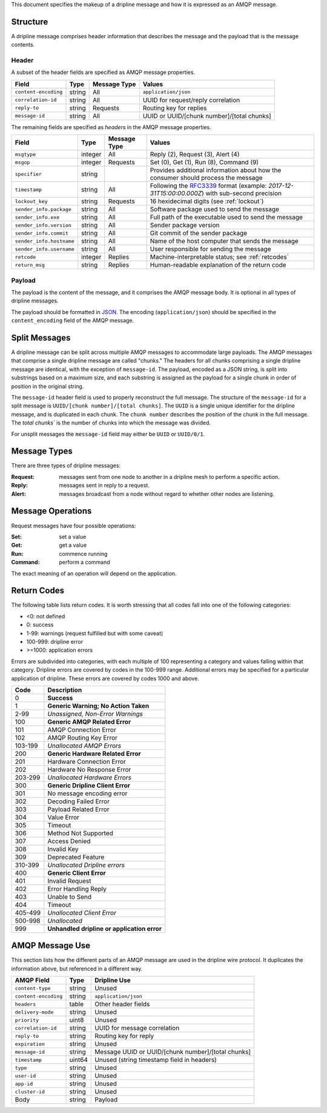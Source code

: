 This document specifies the makeup of a dripline message and how it is expressed as an AMQP message. 


.. _structure:

Structure
=========

A dripline message comprises header information that describes the message and the payload that is the message contents.

Header
------

A subset of the header fields are specified as AMQP message properties.

======================== ======= ============ ===========================================
Field                    Type    Message Type Values
======================== ======= ============ ===========================================
``content-encoding``     string  All          ``application/json``
``correlation-id``       string  All          UUID for request/reply correlation
``reply-to``             string  Requests     Routing key for replies
``message-id``           string  All          UUID or UUID/[chunk number]/[total chunks]
======================== ======= ============ ===========================================

The remaining fields are specified as `headers` in the AMQP message properties.

======================== ======= ============ ===========================================
Field                    Type    Message Type Values
======================== ======= ============ ===========================================
``msgtype``              integer All          Reply (2), Request (3), Alert (4)
``msgop``                integer Requests     Set (0), Get (1), Run (8), Command (9)
``specifier``            string               Provides additional information about how the consumer should process the message
``timestamp``            string  All          Following the `RFC3339 <https://www.ietf.org/rfc/rfc3339.txt>`_ format (example: `2017-12-31T15:00:00.000Z`) with sub-second precision
``lockout_key``          string  Requests     16 hexidecimal digits (see :ref:`lockout`)
``sender_info.package``  string  All          Software package used to send the message
``sender_info.exe``      string  All          Full path of the executable used to send the message
``sender_info.version``  string  All          Sender package version
``sender_info.commit``   string  All          Git commit of the sender package
``sender_info.hostname`` string  All          Name of the host computer that sends the message
``sender_info.username`` string  All          User responsible for sending the message
``retcode``              integer Replies      Machine-interpretable status; see :ref:`retcodes`
``return_msg``           string  Replies      Human-readable explanation of the return code
======================== ======= ============ ===========================================


Payload
-------

The payload is the content of the message, and it comprises the AMQP message body.  It is optional in all types of dripline messages.

The payload should be formatted in `JSON <http://json.org>`_.  The encoding (``application/json``) should be specified in the ``content_encoding`` field of the AMQP message.


.. _splitmsg:

Split Messages
==============

A dripline message can be split across multiple AMQP messages to accommodate large payloads.  
The AMQP messages that comprise a single dripline message are called "chunks."  
The headers for all chunks comprising a single dripline message are identical, with the exception of ``message-id``.  
The payload, encoded as a JSON string, is split into substrings based on a maximum size, and each substring is assigned as the payload for a single chunk in order of position in the original string.

The ``message-id`` header field is used to properly reconstruct the full message.  
The structure of the ``message-id`` for a split message is ``UUID/[chunk number]/[total chunks]``.  
The ``UUID`` is a single unique identifier for the dripline message, and is duplicated in each chunk.  
The ``chunk number`` describes the position of the chunk in the full message.  
The `total chunks`` is the number of chunks into which the message was divided.

For unsplit messages the ``message-id`` field may either be ``UUID`` or ``UUID/0/1``.


.. _message_types:

Message Types
=============

There are three types of dripline messages:

:Request: messages sent from one node to another in a dripline mesh to perform a specific action.
:Reply: messages sent in reply to a request.
:Alert: messages broadcast from a node without regard to whether other nodes are listening.


.. _message_op:

Message Operations
==================

Request messages have four possible operations:

:Set: set a value
:Get: get a value
:Run: commence running
:Command: perform a command

The exact meaning of an operation will depend on the application.


.. _retcodes:

Return Codes
============

The following table lists return codes. It is worth stressing that all codes fall into one of the following categories:

* <0: not defined
* 0: success
* 1-99: warnings (request fulfilled but with some caveat)
* 100-999: dripline error
* >=1000: application errors

Errors are subdivided into categories, with each multiple of 100 representing a category and values falling within that category.
Dripline errors are covered by codes in the 100-999 range.
Additional errors may be specified for a particular application of dripline.  These errors are covered by codes 1000 and above.

======= ===========
Code    Description
======= ===========
0       **Success**
1       **Generic Warning; No Action Taken**
2-99    *Unassigned, Non-Error Warnings*
100     **Generic AMQP Related Error**
101     AMQP Connection Error
102     AMQP Routing Key Error
103-199 *Unallocated AMQP Errors*
200     **Generic Hardware Related Error**
201     Hardware Connection Error
202     Hardware No Response Error
203-299 *Unallocated Hardware Errors*
300     **Generic Dripline Client Error**
301     No message encoding error
302     Decoding Failed Error
303     Payload Related Error
304     Value Error
305     Timeout
306     Method Not Supported
307     Access Denied
308     Invalid Key
309     Deprecated Feature
310-399 *Unallocated Dripline errors*
400     **Generic Client Error**
401     Invalid Request
402     Error Handling Reply
403     Unable to Send
404     Timeout
405-499 *Unallocated Client Error*
500-998 *Unallocated*
999     **Unhandled dripline or application error**
======= ===========


.. _amqp_message_use:

AMQP Message Use
================

This section lists how the different parts of an AMQP message are used in the dripline wire protocol.  It duplicates the information above, but referenced in a different way.

======================== ======= ===========================================
AMQP Field               Type    Dripline Use
======================== ======= ===========================================
``content-type``         string  Unused
``content-encoding``     string  ``application/json``
``headers``              table   Other header fields
``delivery-mode``        string  Unused
``priority``             uint8   Unused
``correlation-id``       string  UUID for message correlation
``reply-to``             string  Routing key for reply
``expiration``           string  Unused
``message-id``           string  Message UUID or UUID/[chunk number]/[total chunks]
``timestamp``            uint64  Unused (string timestamp field in headers)
``type``                 string  Unused
``user-id``              string  Unused
``app-id``               string  Unused
``cluster-id``           string  Unused
Body                     string  Payload
======================== ======= ===========================================